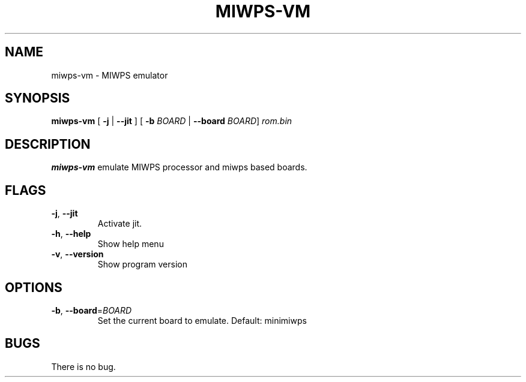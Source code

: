 .TH MIWPS\-VM 1 "06 January 22"
.SH NAME
miwps\-vm \- MIWPS emulator
.SH SYNOPSIS
.B miwps\-vm
[ \fB\-j\fR | \fB\-\-jit\fR ]
[ \fB\-b\fR \fIBOARD\fR | \fB\-\-board\fR \fIBOARD\fR]
.IR rom.bin
.SH DESCRIPTION
.B miwps-vm
emulate MIWPS processor and miwps based boards.
.SH FLAGS
.TP
.BR \-j ", " \-\-jit
Activate jit.
.TP
.BR \-h ", " \-\-help
Show help menu
.TP
.BR \-v ", " \-\-version
Show program version
.SH OPTIONS
.TP
.BR \-b ", " \-\-board =\fIBOARD\fR
Set the current board to emulate.
Default: minimiwps
.SH BUGS
There is no bug.

